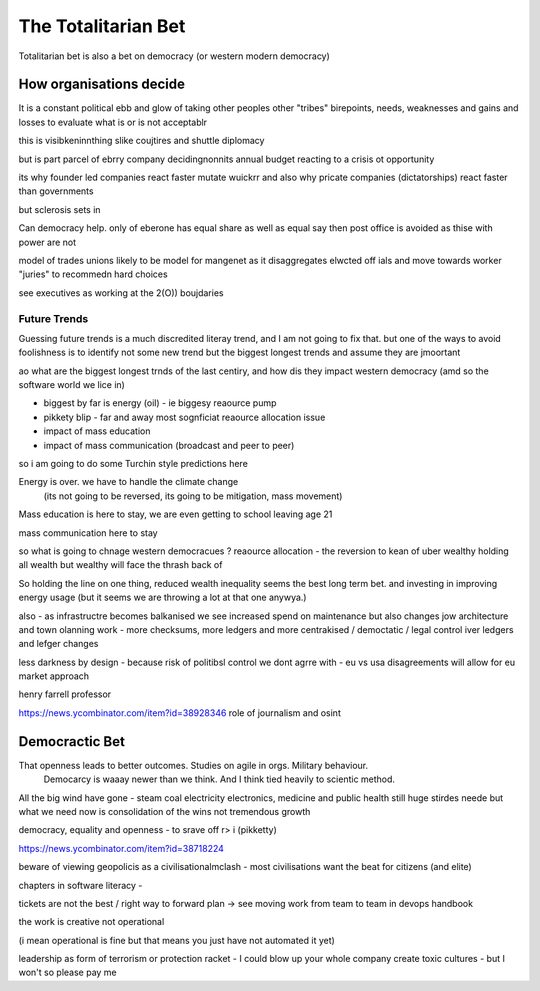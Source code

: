 ====================
The Totalitarian Bet
====================


Totalitarian bet is also a bet 
on democracy (or western modern democracy)

How organisations decide
------------------------
It is a constant political ebb and glow of 
taking other peoples other "tribes" birepoints,
needs, weaknesses and gains and losses to 
evaluate what is or is not acceptablr

this is visibkeninnthing slike coujtires and shuttle diplomacy

but is part parcel of ebrry company decidingnonnits annual budget
reacting to a crisis ot opportunity

its why founder led companies react faster mutate wuickrr 
and also why pricate companies (dictatorships) react faster than governments

but sclerosis sets in

Can democracy help. only of eberone has equal share as well as equal say
then post office is avoided as thise with power are not 

model of trades unions likely to be model for mangenet as it disaggregates 
elwcted off ials and move towards worker "juries" to recommedn hard choices

see executives as working at the 2(O)) boujdaries 



Future Trends
=============
Guessing future trends is a much discredited literay trend,
and I am not going to fix that. but one of the ways to avoid foolishness is
to identify not some new trend but the biggest longest trends and
assume they are jmoortant

ao what are the biggest longest trnds of the last centiry,
and how dis they impact western democracy (amd so the software world we lice in)

* biggest by far is energy (oil) - ie biggesy reaource pump
* pikkety blip - far and away most sognficiat reaource allocation issue
* impact of mass education 
* impact of mass communication (broadcast and peer to peer)

so i am going to do some Turchin style predictions here 

Energy is over. we have to handle the climate change
 (its not going to be reversed, its going to be mitigation, mass movement)

Mass education is here to stay, we are even getting to school
leaving age 21

mass communication here to stay

so what is going to chnage western democracues ?
reaource allocation - the reversion to kean of uber wealthy holding all wealth
but wealthy will face the thrash back of 

So holding the line on one thing, reduced wealth inequality 
seems the best long term bet. and investing in improving energy 
usage (but it seems we are throwing a lot at that one anywya.)

also - as infrastructre becomes balkanised
we see increased spend on maintenance but also changes jow 
architecture and town olanning work - more checksums, more ledgers and more centrakised / democtatic / legal control iver ledgers and lefger changes

less darkness by design - because risk of politibsl control we dont agrre with - eu vs usa disagreements will allow for eu market approach 

henry farrell professor


https://news.ycombinator.com/item?id=38928346
role of journalism and osint 

Democractic Bet
---------------

That openness leads to better outcomes. Studies on agile in orgs. Military behaviour.
                           Democarcy is waaay newer than we think. And I think tied heavily to scientic method.

All the big wind have gone 
- steam coal electricity electronics, medicine and public health
still huge stirdes neede but what we need now is consolidation of the wins not tremendous growth

democracy, equality and openness - to srave off r> i
(pikketty) 

https://news.ycombinator.com/item?id=38718224


beware of viewing geopolicis as a civilisationalmclash - most civilisations want the beat for citizens (and elite)

chapters in software literacy 
- 

tickets are not the best / right way to forward plan -> see moving work from team to team in devops handbook

the work is creative not operational

(i mean operational is fine but that means  you just have not automated it yet) 

leadership as form of terrorism or protection racket - I could blow up your whole company create toxic cultures - but I won't so please pay me 


